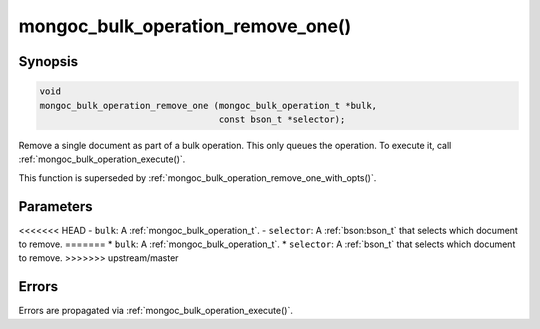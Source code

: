 .. _mongoc_bulk_operation_remove_one

mongoc_bulk_operation_remove_one()
==================================

Synopsis
--------

.. code-block:: c

  void
  mongoc_bulk_operation_remove_one (mongoc_bulk_operation_t *bulk,
                                    const bson_t *selector);

Remove a single document as part of a bulk operation. This only queues the operation. To execute it, call :ref:`mongoc_bulk_operation_execute()`.

This function is superseded by :ref:`mongoc_bulk_operation_remove_one_with_opts()`.

Parameters
----------

<<<<<<< HEAD
- ``bulk``: A :ref:`mongoc_bulk_operation_t`.
- ``selector``: A :ref:`bson:bson_t` that selects which document to remove.
=======
* ``bulk``: A :ref:`mongoc_bulk_operation_t`.
* ``selector``: A :ref:`bson_t` that selects which document to remove.
>>>>>>> upstream/master

Errors
------

Errors are propagated via :ref:`mongoc_bulk_operation_execute()`.

.. seealso::

  | :ref:`mongoc_bulk_operation_remove_one_with_opts()`

  | :ref:`mongoc_bulk_operation_remove_many_with_opts()`

